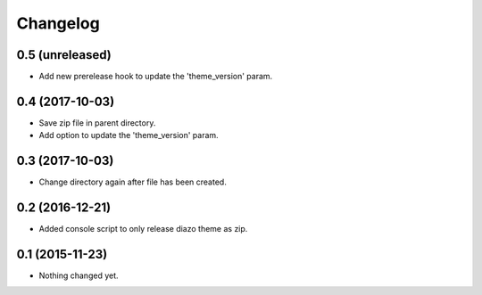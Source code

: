 Changelog
=========

0.5 (unreleased)
----------------

- Add new prerelease hook to update the 'theme_version' param.


0.4 (2017-10-03)
----------------

- Save zip file in parent directory.
- Add option to update the 'theme_version' param.


0.3 (2017-10-03)
----------------

- Change directory again after file has been created.


0.2 (2016-12-21)
----------------

- Added console script to only release diazo theme as zip.


0.1 (2015-11-23)
----------------

- Nothing changed yet.
